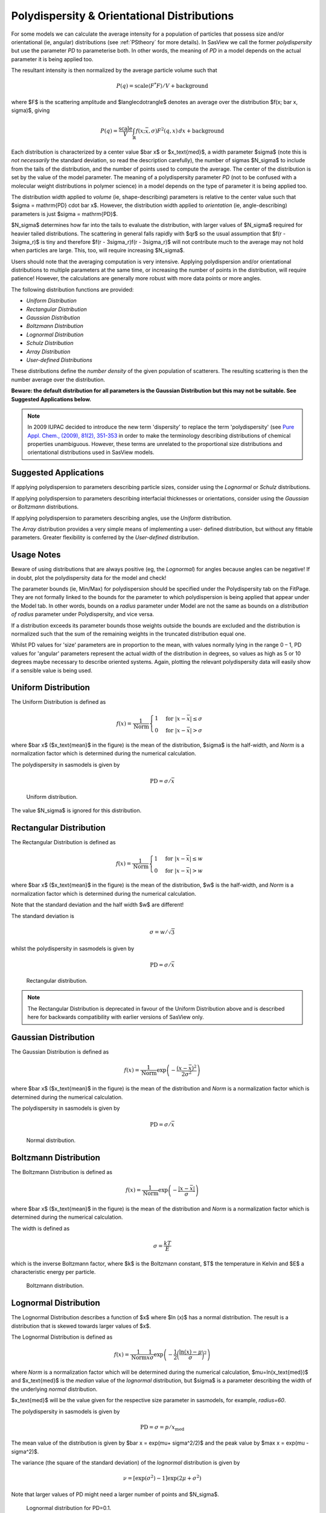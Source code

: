 .. pd_help.rst

.. This is a port of the original SasView html help file to ReSTructured text
.. by S King, ISIS, during SasView CodeCamp-III in Feb 2015.

.. ZZZZZZZZZZZZZZZZZZZZZZZZZZZZZZZZZZZZZZZZZZZZZZZZZZZZZZZZZZZZZZZZZZZZZZZZZZZZZ

.. _polydispersityhelp:

Polydispersity & Orientational Distributions
--------------------------------------------

For some models we can calculate the average intensity for a population of
particles that possess size and/or orientational (ie, angular) distributions
(see :ref:`PStheory` for more details). In SasView we call the former
*polydispersity* but use the parameter *PD* to parameterise both. In other
words, the meaning of *PD* in a model depends on the actual parameter it is
being applied too.

The resultant intensity is then normalized by the average particle volume such
that

.. math::

  P(q) = \text{scale} \langle F^* F \rangle / V + \text{background}

where $F$ is the scattering amplitude and $\langle\cdot\rangle$ denotes an
average over the distribution $f(x; \bar x, \sigma)$, giving

.. math::

  P(q) = \frac{\text{scale}}{V} \int_\mathbb{R}
  f(x; \bar x, \sigma) F^2(q, x)\, dx + \text{background}

Each distribution is characterized by a center value $\bar x$ or
$x_\text{med}$, a width parameter $\sigma$ (note this is *not necessarily*
the standard deviation, so read the description carefully), the number of
sigmas $N_\sigma$ to include from the tails of the distribution, and the
number of points used to compute the average. The center of the distribution
is set by the value of the model parameter. The meaning of a polydispersity
parameter *PD* (not to be confused with a molecular weight distributions
in polymer science) in a model depends on the type of parameter it is being
applied too.

The distribution width applied to *volume* (ie, shape-describing) parameters
is relative to the center value such that $\sigma = \mathrm{PD} \cdot \bar x$.
However, the distribution width applied to *orientation* (ie, angle-describing)
parameters is just $\sigma = \mathrm{PD}$.

$N_\sigma$ determines how far into the tails to evaluate the distribution,
with larger values of $N_\sigma$ required for heavier tailed distributions.
The scattering in general falls rapidly with $qr$ so the usual assumption
that $f(r - 3\sigma_r)$ is tiny and therefore $f(r - 3\sigma_r)f(r - 3\sigma_r)$
will not contribute much to the average may not hold when particles are large.
This, too, will require increasing $N_\sigma$.

Users should note that the averaging computation is very intensive. Applying
polydispersion and/or orientational distributions to multiple parameters at
the same time, or increasing the number of points in the distribution, will
require patience! However, the calculations are generally more robust with
more data points or more angles.

The following distribution functions are provided:

*  *Uniform Distribution*
*  *Rectangular Distribution*
*  *Gaussian Distribution*
*  *Boltzmann Distribution*
*  *Lognormal Distribution*
*  *Schulz Distribution*
*  *Array Distribution*
*  *User-defined Distributions*

These distributions define the *number density* of the given population of
scatterers. The resulting scattering is then the number average over the
distribution.

**Beware: the default distribution for all parameters is the Gaussian
Distribution but this may not be suitable. See Suggested Applications below.**

.. note:: In 2009 IUPAC decided to introduce the new term 'dispersity' to replace
           the term 'polydispersity' (see `Pure Appl. Chem., (2009), 81(2),
           351-353 <http://media.iupac.org/publications/pac/2009/pdf/8102x0351.pdf>`_
           in order to make the terminology describing distributions of chemical
           properties unambiguous. However, these terms are unrelated to the
           proportional size distributions and orientational distributions used in
           SasView models.

Suggested Applications
^^^^^^^^^^^^^^^^^^^^^^

If applying polydispersion to parameters describing particle sizes, consider using
the *Lognormal* or *Schulz* distributions.

If applying polydispersion to parameters describing interfacial thicknesses
or orientations, consider using the *Gaussian* or *Boltzmann* distributions.

If applying polydispersion to parameters describing angles, use the *Uniform*
distribution.

The *Array* distribution provides a very simple means of implementing a user-
defined distribution, but without any fittable parameters. Greater flexibility
is conferred by the *User-defined* distribution.

Usage Notes
^^^^^^^^^^^

Beware of using distributions that are always positive (eg, the *Lognormal*) for
angles because angles can be negative! If in doubt, plot the polydispersity data
for the model and check!

The parameter bounds (ie, Min/Max) for polydispersion should be specified under the
Polydispersity tab on the FitPage. They are not formally linked to the bounds for
the parameter to which polydispersion is being applied that appear under the Model
tab. In other words, bounds on a *radius* parameter under Model are not the same as
bounds on a *distribution of radius* parameter under Polydispersity, and vice versa. 

If a distribution exceeds its parameter bounds those weights outside the bounds are
excluded and the distribution is normalized such that the sum of the remaining
weights in the truncated distribution equal one.

Whilst PD values for 'size' parameters are in proportion to the mean, with values
normally lying in the range 0 – 1, PD values for 'angular' parameters represent the
actual width of the distribution in degrees, so values as high as 5 or 10 degrees
maybe necessary to describe oriented systems. Again, plotting the relevant
polydispersity data will easily show if a sensible value is being used.

.. ZZZZZZZZZZZZZZZZZZZZZZZZZZZZZZZZZZZZZZZZZZZZZZZZZZZZZZZZZZZZZZZZZZZZZZZZZZZZZ

Uniform Distribution
^^^^^^^^^^^^^^^^^^^^

The Uniform Distribution is defined as

.. math::

    f(x) = \frac{1}{\text{Norm}}
    \begin{cases}
        1 & \text{for } |x - \bar x| \leq \sigma \\
        0 & \text{for } |x - \bar x| > \sigma
    \end{cases}

where $\bar x$ ($x_\text{mean}$ in the figure) is the mean of the
distribution, $\sigma$ is the half-width, and *Norm* is a normalization
factor which is determined during the numerical calculation.

The polydispersity in sasmodels is given by

.. math:: \text{PD} = \sigma / \bar x

.. figure:: pd_uniform.jpg

    Uniform distribution.

The value $N_\sigma$ is ignored for this distribution.

.. ZZZZZZZZZZZZZZZZZZZZZZZZZZZZZZZZZZZZZZZZZZZZZZZZZZZZZZZZZZZZZZZZZZZZZZZZZZZZZ

Rectangular Distribution
^^^^^^^^^^^^^^^^^^^^^^^^

The Rectangular Distribution is defined as

.. math::

    f(x) = \frac{1}{\text{Norm}}
    \begin{cases}
        1 & \text{for } |x - \bar x| \leq w \\
        0 & \text{for } |x - \bar x| > w
    \end{cases}

where $\bar x$ ($x_\text{mean}$ in the figure) is the mean of the
distribution, $w$ is the half-width, and *Norm* is a normalization
factor which is determined during the numerical calculation.

Note that the standard deviation and the half width $w$ are different!

The standard deviation is

.. math:: \sigma = w / \sqrt{3}

whilst the polydispersity in sasmodels is given by

.. math:: \text{PD} = \sigma / \bar x

.. figure:: pd_rectangular.jpg

    Rectangular distribution.

.. note:: The Rectangular Distribution is deprecated in favour of the
            Uniform Distribution above and is described here for backwards
            compatibility with earlier versions of SasView only.

.. ZZZZZZZZZZZZZZZZZZZZZZZZZZZZZZZZZZZZZZZZZZZZZZZZZZZZZZZZZZZZZZZZZZZZZZZZZZZZZ

Gaussian Distribution
^^^^^^^^^^^^^^^^^^^^^

The Gaussian Distribution is defined as

.. math::

    f(x) = \frac{1}{\text{Norm}}
            \exp\left(-\frac{(x - \bar x)^2}{2\sigma^2}\right)

where $\bar x$ ($x_\text{mean}$ in the figure) is the mean of the
distribution and *Norm* is a normalization factor which is determined
during the numerical calculation.

The polydispersity in sasmodels is given by

.. math:: \text{PD} = \sigma / \bar x

.. figure:: pd_gaussian.jpg

    Normal distribution.

.. ZZZZZZZZZZZZZZZZZZZZZZZZZZZZZZZZZZZZZZZZZZZZZZZZZZZZZZZZZZZZZZZZZZZZZZZZZZZZZ

Boltzmann Distribution
^^^^^^^^^^^^^^^^^^^^^^

The Boltzmann Distribution is defined as

.. math::

    f(x) = \frac{1}{\text{Norm}}
            \exp\left(-\frac{ | x - \bar x | }{\sigma}\right)

where $\bar x$ ($x_\text{mean}$ in the figure) is the mean of the
distribution and *Norm* is a normalization factor which is determined
during the numerical calculation.

The width is defined as

.. math:: \sigma=\frac{k T}{E}

which is the inverse Boltzmann factor, where $k$ is the Boltzmann constant,
$T$ the temperature in Kelvin and $E$ a characteristic energy per particle.

.. figure:: pd_boltzmann.jpg

    Boltzmann distribution.

.. ZZZZZZZZZZZZZZZZZZZZZZZZZZZZZZZZZZZZZZZZZZZZZZZZZZZZZZZZZZZZZZZZZZZZZZZZZZZZZ

Lognormal Distribution
^^^^^^^^^^^^^^^^^^^^^^

The Lognormal Distribution describes a function of $x$ where $\ln (x)$ has
a normal distribution. The result is a distribution that is skewed towards
larger values of $x$.

The Lognormal Distribution is defined as

.. math::

    f(x) = \frac{1}{\text{Norm}}\frac{1}{x\sigma}
            \exp\left(-\frac{1}{2}
                        \bigg(\frac{\ln(x) - \mu}{\sigma}\bigg)^2\right)

where *Norm* is a normalization factor which will be determined during
the numerical calculation, $\mu=\ln(x_\text{med})$ and $x_\text{med}$
is the *median* value of the *lognormal* distribution, but $\sigma$ is
a parameter describing the width of the underlying *normal* distribution.

$x_\text{med}$ will be the value given for the respective size parameter
in sasmodels, for example, *radius=60*.

The polydispersity in sasmodels is given by

.. math:: \text{PD} = \sigma = p / x_\text{med}

The mean value of the distribution is given by $\bar x = \exp(\mu+ \sigma^2/2)$
and the peak value by $\max x = \exp(\mu - \sigma^2)$.

The variance (the square of the standard deviation) of the *lognormal*
distribution is given by

.. math::

    \nu = [\exp({\sigma}^2) - 1] \exp({2\mu + \sigma^2})

Note that larger values of PD might need a larger number of points
and $N_\sigma$.

.. figure:: pd_lognormal.jpg

    Lognormal distribution for PD=0.1.

For further information on the Lognormal distribution see:
http://en.wikipedia.org/wiki/Log-normal_distribution and
http://mathworld.wolfram.com/LogNormalDistribution.html

.. ZZZZZZZZZZZZZZZZZZZZZZZZZZZZZZZZZZZZZZZZZZZZZZZZZZZZZZZZZZZZZZZZZZZZZZZZZZZZZ

Schulz Distribution
^^^^^^^^^^^^^^^^^^^

The Schulz (sometimes written Schultz) distribution is similar to the
Lognormal distribution, in that it is also skewed towards larger values of
$x$, but which has computational advantages over the Lognormal distribution.

The Schulz distribution is defined as

.. math::

    f(x) = \frac{1}{\text{Norm}} (z+1)^{z+1}(x/\bar x)^z
            \frac{\exp[-(z+1)x/\bar x]}{\bar x\Gamma(z+1)}

where $\bar x$ ($x_\text{mean}$ in the figure) is the mean of the
distribution, *Norm* is a normalization factor which is determined
during the numerical calculation, and $z$ is a measure of the width
of the distribution such that

.. math:: z = (1-p^2) / p^2

where $p$ is the polydispersity in sasmodels given by

.. math:: PD = p = \sigma / \bar x

and $\sigma$ is the RMS deviation from $\bar x$.

Note that larger values of PD might need a larger number of points
and $N_\sigma$. For example, for PD=0.7 with radius=60 |Ang|, at least
Npts>=160 and Nsigmas>=15 are required.

.. figure:: pd_schulz.jpg

    Schulz distribution.

For further information on the Schulz distribution see:
M Kotlarchyk & S-H Chen, *J Chem Phys*, (1983), 79, 2461 and
M Kotlarchyk, RB Stephens, and JS Huang, *J Phys Chem*, (1988), 92, 1533

.. ZZZZZZZZZZZZZZZZZZZZZZZZZZZZZZZZZZZZZZZZZZZZZZZZZZZZZZZZZZZZZZZZZZZZZZZZZZZZZ

Array Distribution
^^^^^^^^^^^^^^^^^^

This user-definable distribution should be given as a simple ASCII text
file where the array is defined by two columns of numbers: $x$ and $f(x)$.
The $f(x)$ will be normalized to 1 during the computation.

Example of what an array distribution file should look like:

====  =====
 30    0.1
 32    0.3
 35    0.4
 36    0.5
 37    0.6
 39    0.7
 41    0.9
====  =====

.. note:: Only these array values are used for computation, any other
           polydispersity parameter values in the model have no effect and
           will be ignored when computing the average.  **This also means that
           any parameter with an array distribution cannot be fitted.**

If representing continuous distributions, it is best to use a simple rectangle
rule integration with equally spaced $x$ values and the weight $f(x)$ chosen at
the center of each interval.

.. ZZZZZZZZZZZZZZZZZZZZZZZZZZZZZZZZZZZZZZZZZZZZZZZZZZZZZZZZZZZZZZZZZZZZZZZZZZZZZ

User-defined Distributions
^^^^^^^^^^^^^^^^^^^^^^^^^^

You can also define your own distribution by creating a python file defining a
*Distribution* object with a *_weights* method.  The *_weights* method takes
*center*, *sigma*, *lb* and *ub* as arguments, and can access *self.npts*
and *self.nsigmas* from the distribution.  They are interpreted as follows:

* *center* the value of the shape parameter (for size dispersity) or zero
  if it is an angular dispersity.  This parameter may be fitted.

* *sigma* the width of the distribution, which is the polydispersity parameter
  times the center for size dispersity, or the polydispersity parameter alone
  for angular dispersity.  This parameter may be fitted.

* *lb*, *ub* are the parameter limits (lower & upper bounds) given in the model
  definition file.  For example, a radius parameter has *lb* equal to zero.  A
  volume fraction parameter would have *lb* equal to zero and *ub* equal to one.

* *self.nsigmas* the distance to go into the tails when evaluating the
  distribution.  For a two parameter distribution, this value could be
  co-opted to use for the second parameter, though it will not be available
  for fitting.

* *self.npts* the number of points to use when evaluating the distribution.
  The user will adjust this to trade calculation time for accuracy, but the
  distribution code is free to return more or fewer, or use it for the third
  parameter in a three parameter distribution.

As an example, the code following wraps the Laplace distribution from scipy stats::

    import numpy as np
    from scipy.stats import laplace

    from sasmodels import weights

    class Dispersion(weights.Dispersion):
        r"""
        Laplace distribution

        .. math::

            w(x) = e^{-\sigma |x - \mu|}
        """
        type = "laplace"
        default = dict(npts=35, width=0, nsigmas=3)  # default values
        def _weights(self, center, sigma, lb, ub):
            x = self._linspace(center, sigma, lb, ub)
            wx = laplace.pdf(x, center, sigma)
            return x, wx

You can plot the weights for a given value and width using the following::

    from numpy import inf
    from matplotlib import pyplot as plt
    from sasmodels import weights

    # reload the user-defined weights
    weights.load_weights()
    x, wx = weights.get_weights('laplace', n=35, width=0.1, nsigmas=3, value=50,
                                limits=[0, inf], relative=True)

    # plot the weights
    plt.interactive(True)
    plt.plot(x, wx, 'x')

The *self.nsigmas* and *self.npts* parameters are normally used to control
the accuracy of the distribution integral. The *self._linspace* function
uses them to define the *x* values (along with the *center*, *sigma*,
*lb*, and *ub* which are passed as parameters).  If you repurpose npts or
nsigmas you will need to generate your own *x*.  Be sure to honour the
limits *lb* and *ub*, for example to disallow a negative radius or constrain
the volume fraction to lie between zero and one.

To activate a user-defined distribution, put it in a file such as *distname.py*
in the *SAS_WEIGHTS_PATH* folder.  This is defined with an environment
variable, defaulting to::

    SAS_WEIGHTS_PATH=~/.sasview/weights

or on Windows::

    SAS_WEIGHTS_PATH=%USERPROFILE%\.sasview\weights

The weights path is loaded on startup.  To update the distribution definition
in a running application you will need to enter the following python commands::

    import sasmodels.weights
    sasmodels.weights.load_weights('path/to/distname.py')

.. ZZZZZZZZZZZZZZZZZZZZZZZZZZZZZZZZZZZZZZZZZZZZZZZZZZZZZZZZZZZZZZZZZZZZZZZZZZZZZ

Note about DLS polydispersity
^^^^^^^^^^^^^^^^^^^^^^^^^^^^^

Several measures of polydispersity abound in Dynamic Light Scattering (DLS) and
it should not be assumed that any of the following can be simply equated with
the polydispersity *PD* parameter used in SasView.

The dimensionless **Polydispersity Index (PI)** is a measure of the width of the
distribution of autocorrelation function decay rates (*not* the distribution of
particle sizes itself, though the two are inversely related) and is defined by
ISO 22412:2017 as

.. math::

    PI = \mu_{2} / \bar \Gamma^2

where $\mu_\text{2}$ is the second cumulant, and $\bar \Gamma^2$ is the
intensity-weighted average value, of the distribution of decay rates.

*If the distribution of decay rates is Gaussian* then

.. math::

    PI = \sigma^2 / 2\bar \Gamma^2

where $\sigma$ is the standard deviation, allowing a **Relative Polydispersity (RP)**
to be defined as

.. math::

    RP = \sigma / \bar \Gamma = \sqrt{2 \cdot PI}

PI values smaller than 0.05 indicate a highly monodisperse system. Values
greater than 0.7 indicate significant polydispersity.

The **size polydispersity P-parameter** is defined as the relative standard
deviation coefficient of variation

.. math::

    P = \sqrt\nu / \bar R

where $\nu$ is the variance of the distribution and $\bar R$ is the mean
value of $R$. Here, the product $P \bar R$ is *equal* to the standard
deviation of the Lognormal distribution.

P values smaller than 0.13 indicate a monodisperse system.

For more information see:

`ISO 22412:2017, International Standards Organisation (2017) <https://www.iso.org/standard/65410.html>`_.

`Polydispersity: What does it mean for DLS and Chromatography <http://www.materials-talks.com/blog/2014/10/23/polydispersity-what-does-it-mean-for-dls-and-chromatography/>`_.

`Dynamic Light Scattering: Common Terms Defined, Whitepaper WP111214. Malvern Instruments (2011) <http://www.biophysics.bioc.cam.ac.uk/wp-content/uploads/2011/02/DLS_Terms_defined_Malvern.pdf>`_.

S King, C Washington & R Heenan, *Phys Chem Chem Phys*, (2005), 7, 143.

T Allen, in *Particle Size Measurement*, 4th Edition, Chapman & Hall, London (1990).

.. ZZZZZZZZZZZZZZZZZZZZZZZZZZZZZZZZZZZZZZZZZZZZZZZZZZZZZZZZZZZZZZZZZZZZZZZZZZZZZ

*Document History*

| 2015-05-01 Steve King
| 2017-05-08 Paul Kienzle
| 2018-03-20 Steve King
| 2018-04-04 Steve King
| 2018-08-09 Steve King
| 2021-11-03 Steve King
